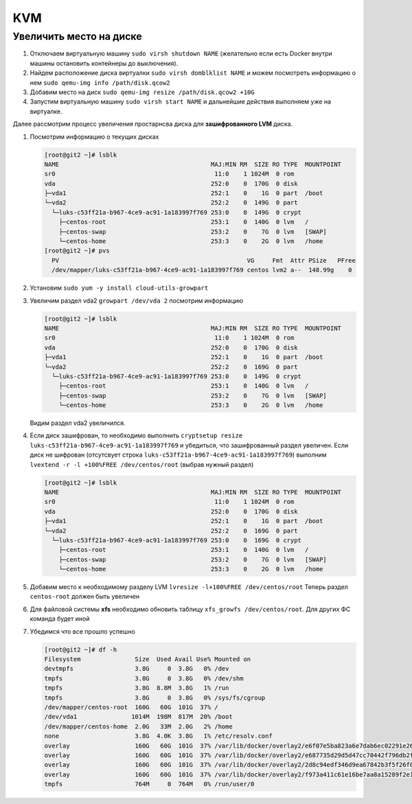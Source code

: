 .. |br| raw:: html

   <br />

KVM
###

Увеличить место на диске
************************

#. Отключаем виртуальную машину ``sudo virsh shutdown NAME`` (желательно если есть Docker
   внутри машины остановить контейнеры до выключения).

#. Найдем расположение диска виртуалки ``sudo virsh domblklist NAME`` и можем посмотреть информацию о нем ``sudo qemu-img info /path/disk.qcow2``
#. Добавим место на диск ``sudo qemu-img resize /path/disk.qcow2 +10G``
#. Запустим виртуальную машину ``sudo virsh start NAME`` и дальнейшие действия выполняем уже на виртуалке. 

Далее рассмотрим процесс увеличения простарнсва диска для **зашифрованного LVM** диска.

#. Посмотрим информацию о текущих дисках

   .. code-block:: console

      [root@git2 ~]# lsblk
      NAME                                          MAJ:MIN RM  SIZE RO TYPE  MOUNTPOINT
      sr0                                            11:0    1 1024M  0 rom
      vda                                           252:0    0  170G  0 disk
      ├─vda1                                        252:1    0    1G  0 part  /boot
      └─vda2                                        252:2    0  149G  0 part
        └─luks-c53ff21a-b967-4ce9-ac91-1a183997f769 253:0    0  149G  0 crypt
          ├─centos-root                             253:1    0  140G  0 lvm   /
          ├─centos-swap                             253:2    0    7G  0 lvm   [SWAP]
          └─centos-home                             253:3    0    2G  0 lvm   /home
      [root@git2 ~]# pvs
        PV                                                    VG     Fmt  Attr PSize   PFree
        /dev/mapper/luks-c53ff21a-b967-4ce9-ac91-1a183997f769 centos lvm2 a--  148.99g    0

#. Установим ``sudo yum -y install cloud-utils-growpart``
#. Увеличим раздел vda2 ``growpart /dev/vda 2`` посмотрим информацию

   .. code-block:: console

      [root@git2 ~]# lsblk
      NAME                                          MAJ:MIN RM  SIZE RO TYPE  MOUNTPOINT
      sr0                                            11:0    1 1024M  0 rom
      vda                                           252:0    0  170G  0 disk
      ├─vda1                                        252:1    0    1G  0 part  /boot
      └─vda2                                        252:2    0  169G  0 part
        └─luks-c53ff21a-b967-4ce9-ac91-1a183997f769 253:0    0  149G  0 crypt
          ├─centos-root                             253:1    0  140G  0 lvm   /
          ├─centos-swap                             253:2    0    7G  0 lvm   [SWAP]
          └─centos-home                             253:3    0    2G  0 lvm   /home

   Видим раздел vda2 увеличился.

#. Если диск зашифрован, то необходимо выполнить ``cryptsetup resize luks-c53ff21a-b967-4ce9-ac91-1a183997f769``
   и убедиться, что зашифрованный раздел увеличен. Если диск не шифрован (отсутсвует строка ``luks-c53ff21a-b967-4ce9-ac91-1a183997f769``) 
   выполним ``lvextend -r -l +100%FREE /dev/centos/root`` (выбрав нужный раздел)

   .. code-block:: console

      [root@git2 ~]# lsblk
      NAME                                          MAJ:MIN RM  SIZE RO TYPE  MOUNTPOINT
      sr0                                            11:0    1 1024M  0 rom
      vda                                           252:0    0  170G  0 disk
      ├─vda1                                        252:1    0    1G  0 part  /boot
      └─vda2                                        252:2    0  169G  0 part
        └─luks-c53ff21a-b967-4ce9-ac91-1a183997f769 253:0    0  169G  0 crypt
          ├─centos-root                             253:1    0  140G  0 lvm   /
          ├─centos-swap                             253:2    0    7G  0 lvm   [SWAP]
          └─centos-home                             253:3    0    2G  0 lvm   /home

#. Добавим место к необходимому разделу LVM ``lvresize -l+100%FREE /dev/centos/root``
   Теперь раздел ``centos-root`` должен быть увеличен

#. Для файловой системы **xfs** необходимо обновить таблицу ``xfs_growfs /dev/centos/root``. Для 
   других ФС команда будет иной 

#. Убедимся что все прошло успешно

   .. code-block:: console

      [root@git2 ~]# df -h
      Filesystem               Size  Used Avail Use% Mounted on
      devtmpfs                 3.8G     0  3.8G   0% /dev
      tmpfs                    3.8G     0  3.8G   0% /dev/shm
      tmpfs                    3.8G  8.8M  3.8G   1% /run
      tmpfs                    3.8G     0  3.8G   0% /sys/fs/cgroup
      /dev/mapper/centos-root  160G   60G  101G  37% /
      /dev/vda1               1014M  198M  817M  20% /boot
      /dev/mapper/centos-home  2.0G   33M  2.0G   2% /home
      none                     3.8G  4.0K  3.8G   1% /etc/resolv.conf
      overlay                  160G   60G  101G  37% /var/lib/docker/overlay2/e6f07e5ba823a6e7dab6ec02291e264eb63b8d1e3adccc9879960344a07cd457/merged
      overlay                  160G   60G  101G  37% /var/lib/docker/overlay2/e687735d29d5d47cc70442f796db2f847f9936034e700c6632e0da11893326b9/merged
      overlay                  160G   60G  101G  37% /var/lib/docker/overlay2/2d8c94edf346d9ea67842b3f5f26f0311a099c4fd6a5c0087ee9ca8ffa67cd20/merged
      overlay                  160G   60G  101G  37% /var/lib/docker/overlay2/f973a411c61e16be7aa8a15289f2e16de01d8cee05a62d57d27006baa59f1728/merged
      tmpfs                    764M     0  764M   0% /run/user/0
